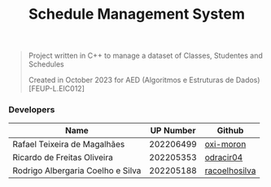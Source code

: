 #+TITLE: Schedule Management System

#+BEGIN_QUOTE
Project written in C++ to manage a dataset of Classes, Studentes and Schedules

Created in October 2023 for AED (Algoritmos e Estruturas de Dados) [FEUP-L.EIC012]
#+END_QUOTE

*** Developers

|-----------------------------------+-----------+---------------|
| Name                              | UP Number | Github        |
|-----------------------------------+-----------+---------------|
| Rafael Teixeira de Magalhães      | 202206499 | [[https://github.com/oxi-moron][oxi-moron]]     |
| Ricardo de Freitas Oliveira       | 202205353 | [[https://github.com/odracir04][odracir04]]     |
| Rodrigo Albergaria Coelho e Silva | 202205188 | [[https://github.com/racoelhosilva][racoelhosilva]] |
|-----------------------------------+-----------+---------------|
